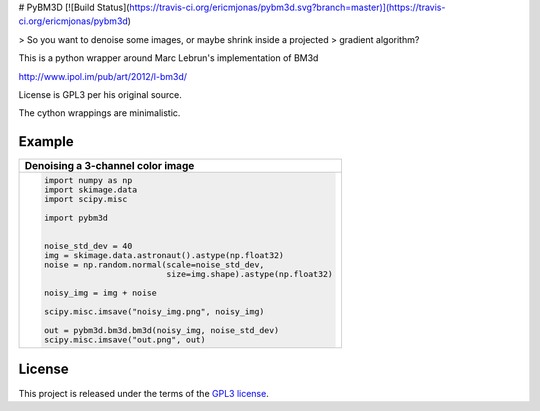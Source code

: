 # PyBM3D
[![Build Status](https://travis-ci.org/ericmjonas/pybm3d.svg?branch=master)](https://travis-ci.org/ericmjonas/pybm3d)


> So you want to denoise some images, or maybe shrink inside a projected
> gradient algorithm?

This is a python wrapper around Marc Lebrun's implementation of BM3d

http://www.ipol.im/pub/art/2012/l-bm3d/

License is GPL3 per his original source.

The cython wrappings are minimalistic. 

Example
-------
+------------------------------------------------------------------------------+
| **Denoising a 3-channel color image**                                        |
+------------------------------------------------------------------------------+
| .. code:: python                                                             |
|                                                                              |
|  import numpy as np                                                          |
|  import skimage.data                                                         |
|  import scipy.misc                                                           | 
|                                                                              |
|  import pybm3d                                                               |
|                                                                              |
|                                                                              |
|  noise_std_dev = 40                                                          |
|  img = skimage.data.astronaut().astype(np.float32)                           |
|  noise = np.random.normal(scale=noise_std_dev,                               |
|                           size=img.shape).astype(np.float32)                 |
|                                                                              |
|  noisy_img = img + noise                                                     |
|                                                                              |
|  scipy.misc.imsave("noisy_img.png", noisy_img)                               |
|                                                                              |
|  out = pybm3d.bm3d.bm3d(noisy_img, noise_std_dev)                            |
|  scipy.misc.imsave("out.png", out)                                           |
|                                                                              |
+------------------------------------------------------------------------------+

License
-------
This project is released under the terms of the `GPL3 license <https://opensource.org/licenses/GPL-3.0>`_.
